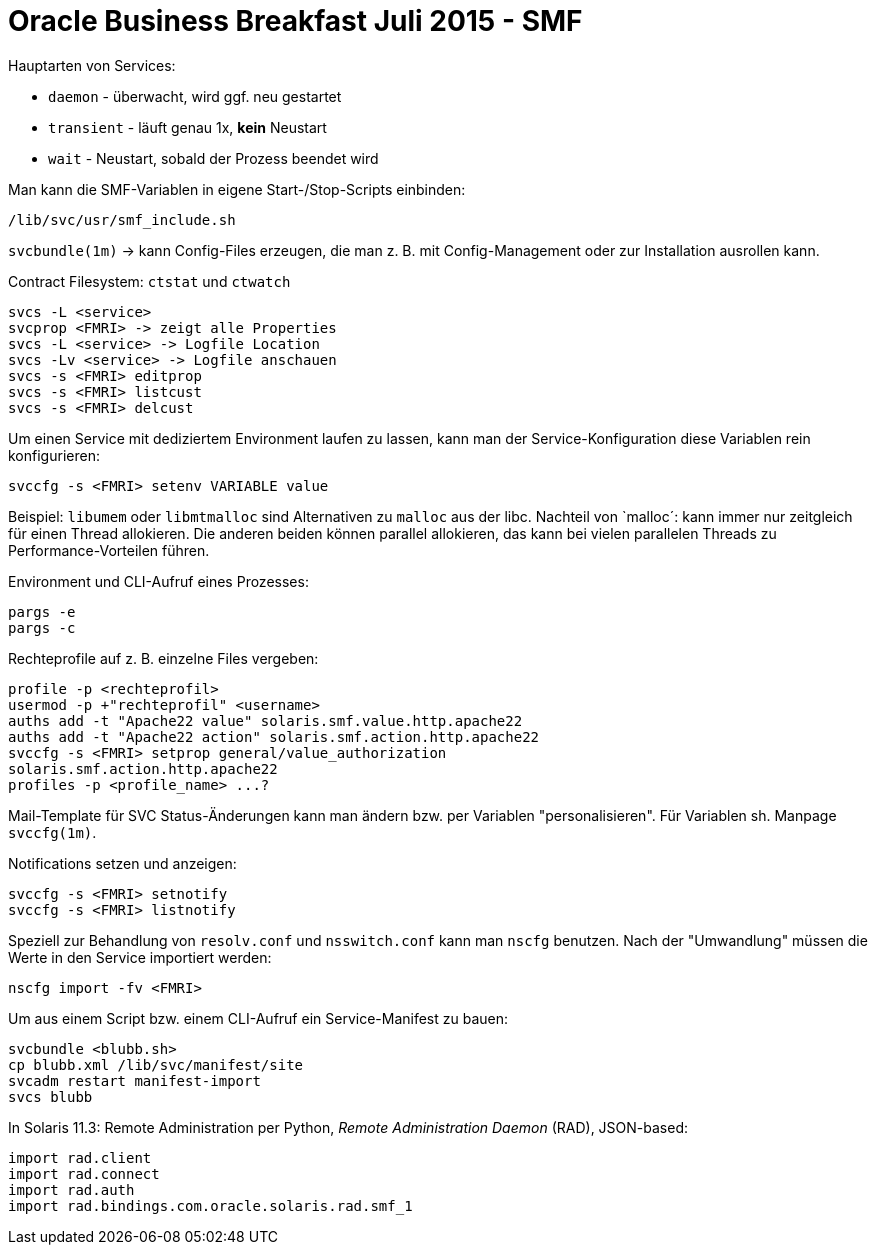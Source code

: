= Oracle Business Breakfast Juli 2015 - SMF

Hauptarten von Services:

* `daemon` - überwacht, wird ggf. neu gestartet

* `transient` - läuft genau 1x, *kein* Neustart

* `wait` - Neustart, sobald der Prozess beendet wird


Man kann die SMF-Variablen in eigene Start-/Stop-Scripts einbinden:
[source,shell]
----
/lib/svc/usr/smf_include.sh
----

`svcbundle(1m)` -> kann Config-Files erzeugen, die man z. B. mit
Config-Management oder zur Installation ausrollen kann.

Contract Filesystem:
`ctstat` und `ctwatch`

[source,shell]
----
svcs -L <service>
svcprop <FMRI> -> zeigt alle Properties
svcs -L <service> -> Logfile Location
svcs -Lv <service> -> Logfile anschauen
svcs -s <FMRI> editprop
svcs -s <FMRI> listcust
svcs -s <FMRI> delcust
----

Um einen Service mit dediziertem Environment laufen zu lassen, kann
man der Service-Konfiguration diese Variablen rein konfigurieren:
[source,shell]
----
svccfg -s <FMRI> setenv VARIABLE value
----

Beispiel: `libumem` oder `libmtmalloc` sind Alternativen zu `malloc`
aus der libc. Nachteil von `malloc´: kann immer nur zeitgleich für
einen Thread allokieren. Die anderen beiden können parallel
allokieren, das kann bei vielen parallelen Threads zu
Performance-Vorteilen führen.

Environment und CLI-Aufruf eines Prozesses:
[source,shell]
----
pargs -e
pargs -c
----


Rechteprofile auf z. B. einzelne Files vergeben:
[source,shell]
----
profile -p <rechteprofil>
usermod -p +"rechteprofil" <username>
auths add -t "Apache22 value" solaris.smf.value.http.apache22
auths add -t "Apache22 action" solaris.smf.action.http.apache22
svccfg -s <FMRI> setprop general/value_authorization
solaris.smf.action.http.apache22
profiles -p <profile_name> ...?
----


Mail-Template für SVC Status-Änderungen kann man ändern bzw. per
Variablen "personalisieren". Für Variablen sh. Manpage `svccfg(1m)`.

Notifications setzen und anzeigen:
[source,shell]
----
svccfg -s <FMRI> setnotify
svccfg -s <FMRI> listnotify
----

Speziell zur Behandlung von `resolv.conf` und `nsswitch.conf` kann man
`nscfg` benutzen. Nach der "Umwandlung" müssen die Werte in den
Service importiert werden:
[source,shell]
----
nscfg import -fv <FMRI>
----

Um aus einem Script bzw. einem CLI-Aufruf ein Service-Manifest zu
bauen:
[source,shell]
----
svcbundle <blubb.sh>
cp blubb.xml /lib/svc/manifest/site
svcadm restart manifest-import
svcs blubb
----

In Solaris 11.3: Remote Administration per Python, _Remote
Administration Daemon_ (RAD), JSON-based:
[source,python]
----
import rad.client
import rad.connect
import rad.auth
import rad.bindings.com.oracle.solaris.rad.smf_1
----

